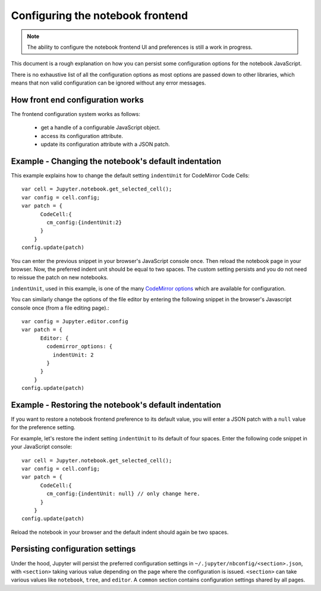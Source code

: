 .. _frontend_config:

Configuring the notebook frontend
=================================

.. note::

    The ability to configure the notebook frontend UI and preferences is
    still a work in progress.

This document is a rough explanation on how you can persist some configuration
options for the notebook JavaScript.

There is no exhaustive list of all the configuration options as most options
are passed down to other libraries, which means that non valid
configuration can be ignored without any error messages.


How front end configuration works
---------------------------------
The frontend configuration system works as follows:

  - get a handle of a configurable JavaScript object.
  - access its configuration attribute.
  - update its configuration attribute with a JSON patch.


Example - Changing the notebook's default indentation
-----------------------------------------------------
This example explains how to change the default setting ``indentUnit``
for CodeMirror Code Cells::

    var cell = Jupyter.notebook.get_selected_cell();
    var config = cell.config;
    var patch = {
          CodeCell:{
            cm_config:{indentUnit:2}
          }
        }
    config.update(patch)

You can enter the previous snippet in your browser's JavaScript console once.
Then reload the notebook page in your browser. Now, the preferred indent unit
should be equal to two spaces. The custom setting persists and you do not need
to reissue the patch on new notebooks.

``indentUnit``, used in this example, is one of the many `CodeMirror options
<https://codemirror.net/doc/manual.html#option_indentUnit>`_ which are available
for configuration.

You can similarly change the options of the file editor by entering the following
snippet in the browser's Javascript console once (from a file editing page).::

   var config = Jupyter.editor.config
   var patch = {
         Editor: {
           codemirror_options: {
             indentUnit: 2
           }
         }
       }
   config.update(patch)

Example - Restoring the notebook's default indentation
------------------------------------------------------
If you want to restore a notebook frontend preference to its default value,
you will enter a JSON patch with a ``null`` value for the preference setting.

For example, let's restore the indent setting ``indentUnit`` to its default of
four spaces. Enter the following code snippet in your JavaScript console::

    var cell = Jupyter.notebook.get_selected_cell();
    var config = cell.config;
    var patch = {
          CodeCell:{
            cm_config:{indentUnit: null} // only change here.
          }
        }
    config.update(patch)

Reload the notebook in your browser and the default indent should again be two
spaces.

Persisting configuration settings
---------------------------------
Under the hood, Jupyter will persist the preferred configuration settings in
``~/.jupyter/nbconfig/<section>.json``, with ``<section>``
taking various value depending on the page where the configuration is issued.
``<section>`` can take various values like ``notebook``, ``tree``, and
``editor``. A ``common`` section contains configuration settings shared by all
pages.
